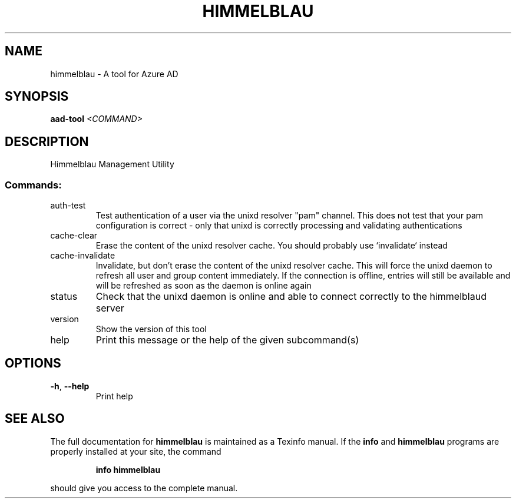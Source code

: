.\" DO NOT MODIFY THIS FILE!  It was generated by help2man 1.49.1.
.TH HIMMELBLAU "1" "May 2024" "himmelblau 0.4.0" "User Commands"
.SH NAME
himmelblau \- A tool for Azure AD
.SH SYNOPSIS
.B aad-tool
\fI\,<COMMAND>\/\fR
.SH DESCRIPTION
Himmelblau Management Utility
.SS "Commands:"
.TP
auth\-test
Test authentication of a user via the unixd resolver "pam" channel. This does not test that your pam configuration is correct \- only that unixd is correctly processing and validating authentications
.TP
cache\-clear
Erase the content of the unixd resolver cache. You should probably use `invalidate` instead
.TP
cache\-invalidate
Invalidate, but don't erase the content of the unixd resolver cache. This will force the unixd daemon to refresh all user and group content immediately. If the connection is offline, entries will still be available and will be refreshed as soon as the daemon is online again
.TP
status
Check that the unixd daemon is online and able to connect correctly to the himmelblaud server
.TP
version
Show the version of this tool
.TP
help
Print this message or the help of the given subcommand(s)
.SH OPTIONS
.TP
\fB\-h\fR, \fB\-\-help\fR
Print help
.SH "SEE ALSO"
The full documentation for
.B himmelblau
is maintained as a Texinfo manual.  If the
.B info
and
.B himmelblau
programs are properly installed at your site, the command
.IP
.B info himmelblau
.PP
should give you access to the complete manual.
